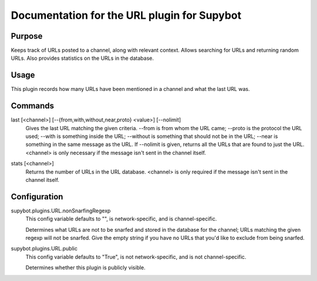 .. _plugin-URL:

Documentation for the URL plugin for Supybot
============================================

Purpose
-------
Keeps track of URLs posted to a channel, along with relevant context.  Allows
searching for URLs and returning random URLs.  Also provides statistics on the
URLs in the database.

Usage
-----
This plugin records how many URLs have been mentioned in
a channel and what the last URL was.

.. _commands-URL:

Commands
--------
.. _command-url-last:

last [<channel>] [--{from,with,without,near,proto} <value>] [--nolimit]
  Gives the last URL matching the given criteria. --from is from whom the URL came; --proto is the protocol the URL used; --with is something inside the URL; --without is something that should not be in the URL; --near is something in the same message as the URL. If --nolimit is given, returns all the URLs that are found to just the URL. <channel> is only necessary if the message isn't sent in the channel itself.

.. _command-url-stats:

stats [<channel>]
  Returns the number of URLs in the URL database. <channel> is only required if the message isn't sent in the channel itself.

.. _conf-URL:

Configuration
-------------

.. _conf-supybot.plugins.URL.nonSnarfingRegexp:


supybot.plugins.URL.nonSnarfingRegexp
  This config variable defaults to "", is network-specific, and is  channel-specific.

  Determines what URLs are not to be snarfed and stored in the database for the channel; URLs matching the given regexp will not be snarfed. Give the empty string if you have no URLs that you'd like to exclude from being snarfed.

.. _conf-supybot.plugins.URL.public:


supybot.plugins.URL.public
  This config variable defaults to "True", is not network-specific, and is  not channel-specific.

  Determines whether this plugin is publicly visible.

